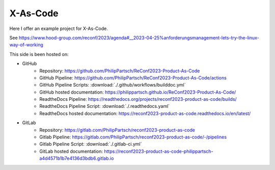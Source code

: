 =========
X-As-Code
=========

Here I offer an example project for X-As-Code.

See https://www.hood-group.com/reconf/2023/agenda#__2023-04-25%anforderungsmanagement-lets-try-the-linux-way-of-working

This side is been hosted on:

- GitHub
   - Repository: https://github.com/PhilipPartsch/ReConf2023-Product-As-Code
   - GitHub Pipeline: https://github.com/PhilipPartsch/ReConf2023-Product-As-Code/actions
   - GitHub Pipeline Scripts: :download:`./.github/workflows/builddoc.yml`
   - GitHub hosted documentation: https://philippartsch.github.io/ReConf2023-Product-As-Code/
   - ReadtheDocs Pipeline: https://readthedocs.org/projects/reconf2023-product-as-code/builds/
   - ReadtheDocs Pipeline Script: :download:`./.readthedocs.yaml`
   - ReadtheDocs hosted documentation: https://reconf2023-product-as-code.readthedocs.io/en/latest/

- GitLab
   - Repository: https://gitlab.com/PhilipPartsch/reconf2023-product-as-code
   - Gitlab Pipeline: https://gitlab.com/PhilipPartsch/reconf2023-product-as-code/-/pipelines
   - Gitlab Pipeline Script: :download:`./.gitlab-ci.yml`
   - GitLab hosted documentation: https://reconf2023-product-as-code-philippartsch-a4d4571b1b7e4136d3bdb6.gitlab.io

